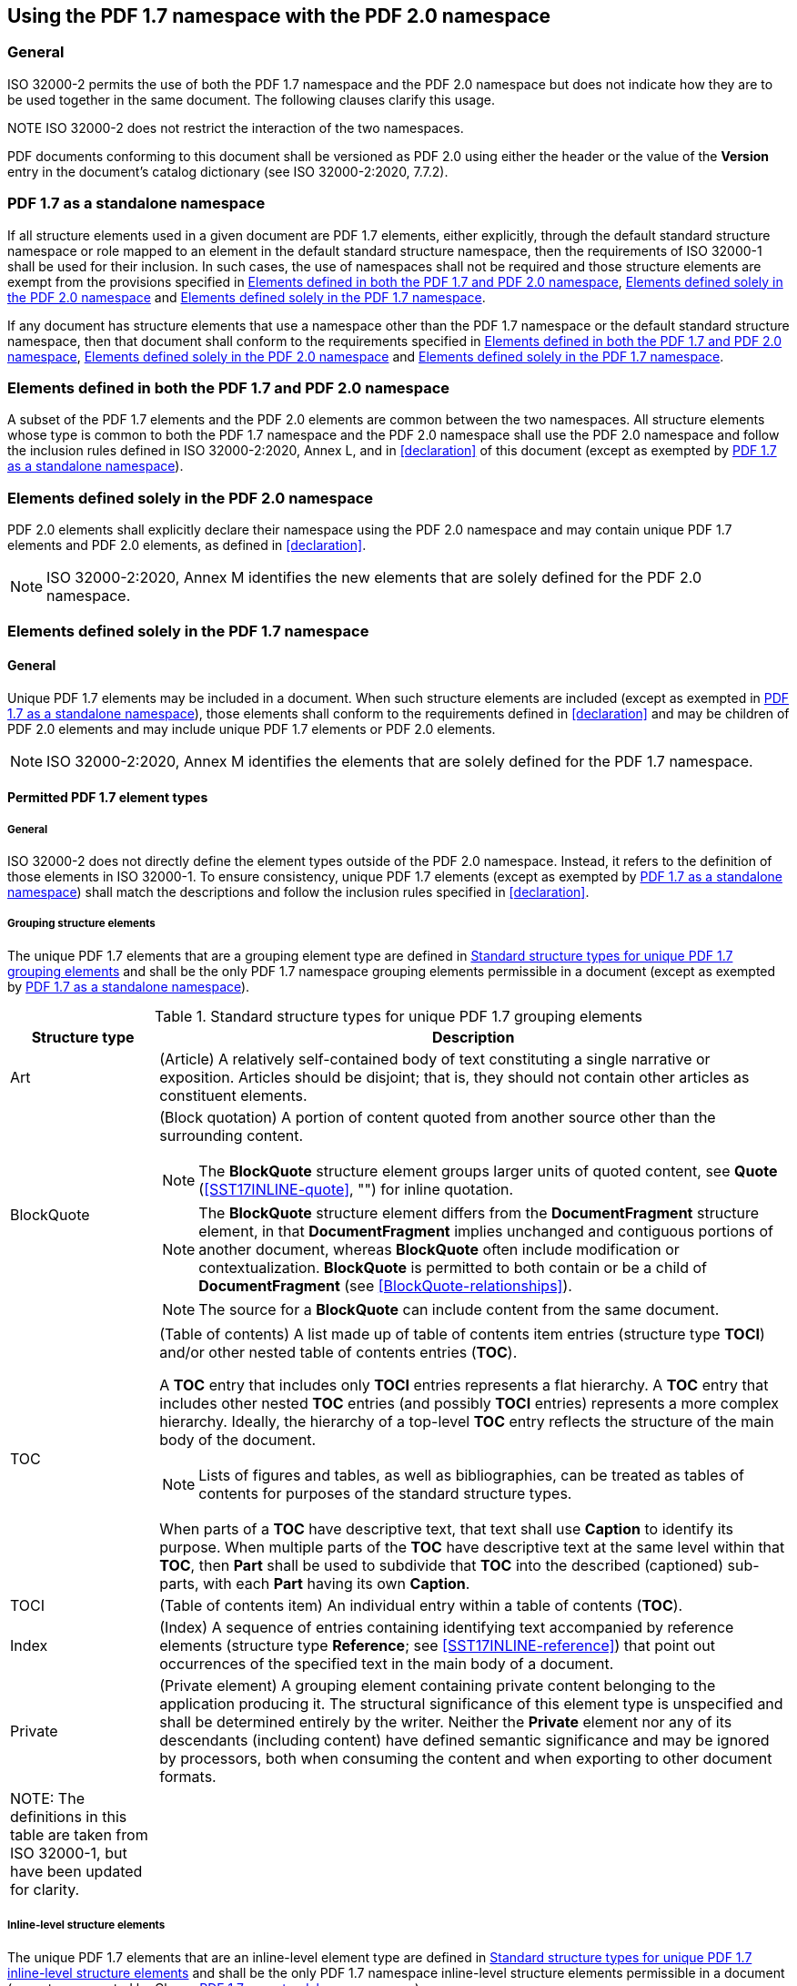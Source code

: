 [[using-namespaces]]
== Using the PDF 1.7 namespace with the PDF 2.0 namespace

=== General

ISO 32000-2 permits the use of both the PDF 1.7 namespace and the
PDF 2.0 namespace but does not indicate how they are to be used together
in the same document. The following clauses clarify this usage.

NOTE ISO 32000-2 does not restrict the interaction of the two
namespaces.

PDF documents conforming to this document shall be versioned as PDF 2.0
using either the header or the value of the *Version* entry in the
document's catalog dictionary (see ISO 32000-2:2020, 7.7.2).

[[pdf17-standalone]]
=== PDF 1.7 as a standalone namespace

If all structure elements used in a given document are PDF 1.7 elements, either
explicitly, through the default standard structure namespace or role mapped to
an element in the default standard structure namespace, then the requirements of
ISO 32000-1 shall be used for their inclusion. In such cases, the use of
namespaces shall not be required and those structure elements are exempt from
the provisions specified in <<common-elements>>, <<unique-pdf2>> and
<<unique-pdf1.7>>.

If any document has structure elements that use a namespace other than the PDF
1.7 namespace or the default standard structure namespace, then that document
shall conform to the requirements specified in <<common-elements>>,
<<unique-pdf2>> and <<unique-pdf1.7>>.

[[common-elements]]
=== Elements defined in both the PDF 1.7 and PDF 2.0 namespace

A subset of the PDF 1.7 elements and the PDF 2.0 elements are common
between the two namespaces. All structure elements whose type is common
to both the PDF 1.7 namespace and the PDF 2.0 namespace shall use the
PDF 2.0 namespace and follow the inclusion rules defined in ISO
32000-2:2020, Annex L, and in <<declaration>> of this document (except as
exempted by <<pdf17-standalone>>).

[[unique-pdf2]]
=== Elements defined solely in the PDF 2.0 namespace

PDF 2.0 elements shall explicitly declare their namespace using the
PDF 2.0 namespace and may contain unique PDF 1.7 elements and PDF 2.0
elements, as defined in <<declaration>>.

NOTE: ISO 32000-2:2020, Annex M identifies the new elements that are
solely defined for the PDF 2.0 namespace.

[[unique-pdf1.7]]
=== Elements defined solely in the PDF 1.7 namespace

==== General

Unique PDF 1.7 elements may be included in a document. When such
structure elements are included (except as exempted in <<pdf17-standalone>>), those
elements shall conform to the requirements defined in <<declaration>> and may
be children of PDF 2.0 elements and may include unique PDF 1.7 elements
or PDF 2.0 elements.

NOTE: ISO 32000-2:2020, Annex M identifies the elements that are solely
defined for the PDF 1.7 namespace.

==== Permitted PDF 1.7 element types

===== General

ISO 32000-2 does not directly define the element types outside of the
PDF 2.0 namespace. Instead, it refers to the definition of those
elements in ISO 32000-1. To ensure consistency, unique PDF 1.7 elements
(except as exempted by <<pdf17-standalone>>) shall match the descriptions and follow the
inclusion rules specified in <<declaration>>.

===== Grouping structure elements

The unique PDF 1.7 elements that are a grouping element type are defined
in <<SST17GROUP>> and shall be the only PDF 1.7 namespace grouping elements
permissible in a document (except as exempted by <<pdf17-standalone>>).

[[SST17GROUP]]
.Standard structure types for unique PDF 1.7 grouping elements
[width="100%",cols="19%,81%",options="header",]
|===
|*Structure type* |*Description*
|Art |(Article) A relatively self-contained body of text constituting a
single narrative or exposition. Articles should be disjoint; that is,
they should not contain other articles as constituent elements.

|[[SST17GROUP-blockquote]]BlockQuote a|
(Block quotation) A portion of content quoted from another source other
than the surrounding content.

NOTE: The *BlockQuote* structure element groups larger units of quoted
content, see *Quote* (<<SST17INLINE-quote>>, "") for inline quotation.

NOTE: The *BlockQuote* structure element differs from the
*DocumentFragment* structure element, in that *DocumentFragment* implies
unchanged and contiguous portions of another document, whereas
*BlockQuote* often include modification or contextualization.
*BlockQuote* is permitted to both contain or be a child of
*DocumentFragment* (see <<BlockQuote-relationships>>).

NOTE: The source for a *BlockQuote* can include content from the same
document.

|TOC a|
(Table of contents) A list made up of table of contents item entries
(structure type *TOCI*) and/or other nested table of contents entries
(*TOC*).

A *TOC* entry that includes only *TOCI* entries represents a flat
hierarchy. A *TOC* entry that includes other nested *TOC* entries (and
possibly *TOCI* entries) represents a more complex hierarchy. Ideally,
the hierarchy of a top-level *TOC* entry reflects the structure of the
main body of the document.

NOTE: Lists of figures and tables, as well as bibliographies, can be
treated as tables of contents for purposes of the standard structure
types.

When parts of a *TOC* have descriptive text, that text shall use
*Caption* to identify its purpose. When multiple parts of the *TOC* have
descriptive text at the same level within that *TOC*, then *Part* shall
be used to subdivide that *TOC* into the described (captioned)
sub-parts, with each *Part* having its own *Caption*.

|TOCI |(Table of contents item) An individual entry within a table of
contents (*TOC*).

|Index |(Index) A sequence of entries containing identifying text
accompanied by reference elements (structure type *Reference*; see
<<SST17INLINE-reference>>) that point out occurrences of the specified text in the main
body of a document.

|Private |(Private element) A grouping element containing private
content belonging to the application producing it. The structural
significance of this element type is unspecified and shall be determined
entirely by the writer. Neither the *Private* element nor any of its
descendants (including content) have defined semantic significance and
may be ignored by processors, both when consuming the content and when
exporting to other document formats.

|NOTE: The definitions in this table are taken from ISO 32000-1, but have
been updated for clarity. |
|===

===== Inline-level structure elements

The unique PDF 1.7 elements that are an inline-level element type are
defined in <<SST17INLINE>> and shall be the only PDF 1.7 namespace inline-level
structure elements permissible in a document (except as exempted by
Clause <<pdf17-standalone>>).

[[SST17INLINE]]
.Standard structure types for unique PDF 1.7 inline-level structure elements
[width="100%",cols="19%,81%",options="header",]
|===
|*Structure type* |*Description*
|[[SST17INLINE-quote]]Quote a|
(Quotation) An inline portion of content quoted from another source
other than the surrounding content.

The quoted text should be contained inline within a single block-level
unit of content. This differs from the block-level element *BlockQuote*
(see <<SST17GROUP-blockquote>>), which consists of one or more complete paragraphs (or
other elements presented as if they were complete paragraphs).

|Note a|
(Note) An item of explanatory text, such as a footnote or an endnote,
that is referred to from within the body of the document. It may have a
label (structure type *Lbl*; see ISO 32000-2:2020, Table 368) as a
child.

The note may be included as a child of the structure element in the body
text that refers to it, or it may be included elsewhere (such as in an
endnotes section) and accessed by means of a reference (structure type
*Reference*).

Tagged PDF does not prescribe the placement of footnotes in the page
content order. They may be either inline or at the end of the page, at
the discretion of the conforming writer.

|[[SST17INLINE-reference]]Reference |(Reference) A citation to content elsewhere in the document.

|BibEntry a|
(Bibliography entry) A reference identifying the external source of some
cited content. It may contain a label (structure type *Lbl*; see ISO
32000-2:2020, Table 368) as a child.

Although a bibliography entry is likely to include component parts
identifying the cited content's author, work, publisher, and so forth,
no standard structure types are defined at this level of detail.

|Code |(Code) A fragment of computer program text.

|NOTE: The definitions in this table are taken from ISO 32000-1, but have
been updated for clarity. |
|===

=== Role mapping

Custom element types may be present in a document and shall have an
explicitly defined namespace except as exempted by <<pdf17-standalone>>.
